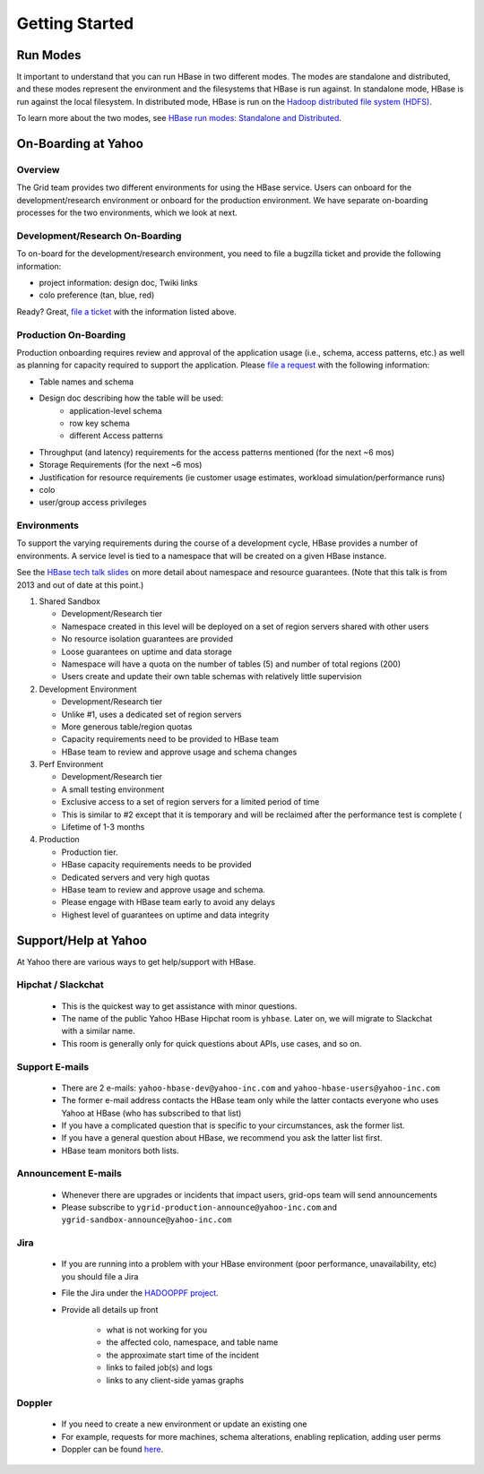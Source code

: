 ===============
Getting Started
===============

.. _hbase_getting_started-run:

Run Modes
=========

It important to understand that you can run HBase in two different modes.
The modes are standalone and distributed, and these modes represent the environment
and the filesystems that HBase is run against. In standalone mode, HBase
is run against the local filesystem. In distributed mode, HBase is run on
the `Hadoop distributed file system (HDFS) <http://en.wikipedia.org/wiki/HDFS#Hadoop_distributed_file_system>`_.
 
To learn more about the two modes, see 
`HBase run modes: Standalone and Distributed <http://hbase.apache.org/book/standalone_dist.html>`_.

.. _hbase_getting_started-onboard:

On-Boarding at Yahoo
====================


.. _gs_onboard-overview:

Overview
--------

The Grid team provides two different environments for using the HBase service. Users
can onboard for the development/research environment or onboard for the production
environment. We have separate on-boarding processes for the two environments, which 
we look at next.

.. _gs_onboard-devel:

Development/Research On-Boarding
--------------------------------

To on-board for the development/research environment, you need to file
a bugzilla ticket and provide the following information:

- project information: design doc, Twiki links
- colo preference (tan, blue, red)

Ready? Great, `file a ticket <https://supportshop.cloud.corp.yahoo.com:4443/doppler/hbase>`_ 
with the information listed above.

.. _gs_onboard-prod:

Production On-Boarding
----------------------

Production onboarding requires review and approval of the application usage 
(i.e., schema, access patterns, etc.) as well as planning for capacity required to support 
the application. Please `file a request <https://supportshop.cloud.corp.yahoo.com:4443/doppler/hbase>`_ with the following information:

- Table names and schema
- Design doc describing how the table will be used:
     - application-level schema 
     - row key schema
     - different Access patterns
- Throughput (and latency) requirements for the access patterns mentioned (for the next ~6 mos)
- Storage Requirements (for the next ~6 mos)
- Justification for resource requirements (ie customer usage estimates, workload simulation/performance runs)
- colo
- user/group access privileges

.. _gs_onboard-envs:

Environments
------------

To support the varying requirements during the course of a development cycle, 
HBase provides a number of environments. A service level is tied to a namespace 
that will be created on a given HBase instance. 

See the `HBase tech talk slides <http://twiki.corp.yahoo.com/pub/Grid/HBaseHome/HBase_as_a_Service_Mar_2013_Talk_Final.pptx>`_
on more detail about namespace and resource guarantees.  (Note that this talk is from 2013 and out of date at this point.)

#. Shared Sandbox

   - Development/Research tier
   - Namespace created in this level will be deployed on a set of region servers shared with other users
   - No resource isolation guarantees are provided
   - Loose guarantees on uptime and data storage
   - Namespace will have a quota on the number of tables (5) and number of total regions (200)
   - Users create and update their own table schemas with relatively little supervision

#. Development Environment

   - Development/Research tier
   - Unlike #1, uses a dedicated set of region servers
   - More generous table/region quotas
   - Capacity requirements need to be provided to HBase team
   - HBase team to review and approve usage and schema changes

#. Perf Environment

   - Development/Research tier
   - A small testing environment 
   - Exclusive access to a set of region servers for a limited period of time
   - This is similar to #2 except that it is temporary and will be reclaimed after the performance test is complete (
   - Lifetime of 1-3 months

#. Production

   - Production tier.
   - HBase capacity requirements needs to be provided
   - Dedicated servers and very high quotas
   - HBase team to review and approve usage and schema. 
   - Please engage with HBase team early to avoid any delays
   - Highest level of guarantees on uptime and data integrity

Support/Help at Yahoo
=====================

At Yahoo there are various ways to get help/support with HBase.

Hipchat / Slackchat
-------------------

   - This is the quickest way to get assistance with minor questions.
   - The name of the public Yahoo HBase Hipchat room is ``yhbase``.  Later on, we will migrate to Slackchat with a similar name.
   - This room is generally only for quick questions about APIs, use cases, and so on.

Support E-mails
---------------

   - There are 2 e-mails: ``yahoo-hbase-dev@yahoo-inc.com`` and ``yahoo-hbase-users@yahoo-inc.com``
   - The former e-mail address contacts the HBase team only while the latter contacts everyone who uses Yahoo at HBase (who has subscribed to that list)
   - If you have a complicated question that is specific to your circumstances, ask the former list.
   - If you have a general question about HBase, we recommend you ask the latter list first.
   - HBase team monitors both lists.

Announcement E-mails
--------------------

   - Whenever there are upgrades or incidents that impact users, grid-ops team will send announcements
   - Please subscribe to ``ygrid-production-announce@yahoo-inc.com`` and ``ygrid-sandbox-announce@yahoo-inc.com``

Jira
----

   - If you are running into a problem with your HBase environment (poor performance, unavailability, etc) you should file a Jira
   - File the Jira under the `HADOOPPF project <https://jira.corp.yahoo.com/servicedesk/customer/hadooppf/create/support%20request>`_.
   - Provide all details up front

      - what is not working for you
      - the affected colo, namespace, and table name
      - the approximate start time of the incident
      - links to failed job(s) and logs
      - links to any client-side yamas graphs

Doppler
-------
   - If you need to create a new environment or update an existing one 
   - For example, requests for more machines, schema alterations, enabling replication, adding user perms
   - Doppler can be found `here <https://supportshop.cloud.corp.yahoo.com:4443/doppler/hbase>`_.
